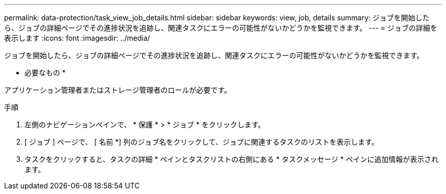 ---
permalink: data-protection/task_view_job_details.html 
sidebar: sidebar 
keywords: view, job, details 
summary: ジョブを開始したら、ジョブの詳細ページでその進捗状況を追跡し、関連タスクにエラーの可能性がないかどうかを監視できます。 
---
= ジョブの詳細を表示します
:icons: font
:imagesdir: ../media/


[role="lead"]
ジョブを開始したら、ジョブの詳細ページでその進捗状況を追跡し、関連タスクにエラーの可能性がないかどうかを監視できます。

* 必要なもの *

アプリケーション管理者またはストレージ管理者のロールが必要です。

.手順
. 左側のナビゲーションペインで、 * 保護 * > * ジョブ * をクリックします。
. [ ジョブ ] ページで、 [ 名前 *] 列のジョブ名をクリックして、ジョブに関連するタスクのリストを表示します。
. タスクをクリックすると、タスクの詳細 * ペインとタスクリストの右側にある * タスクメッセージ * ペインに追加情報が表示されます。

